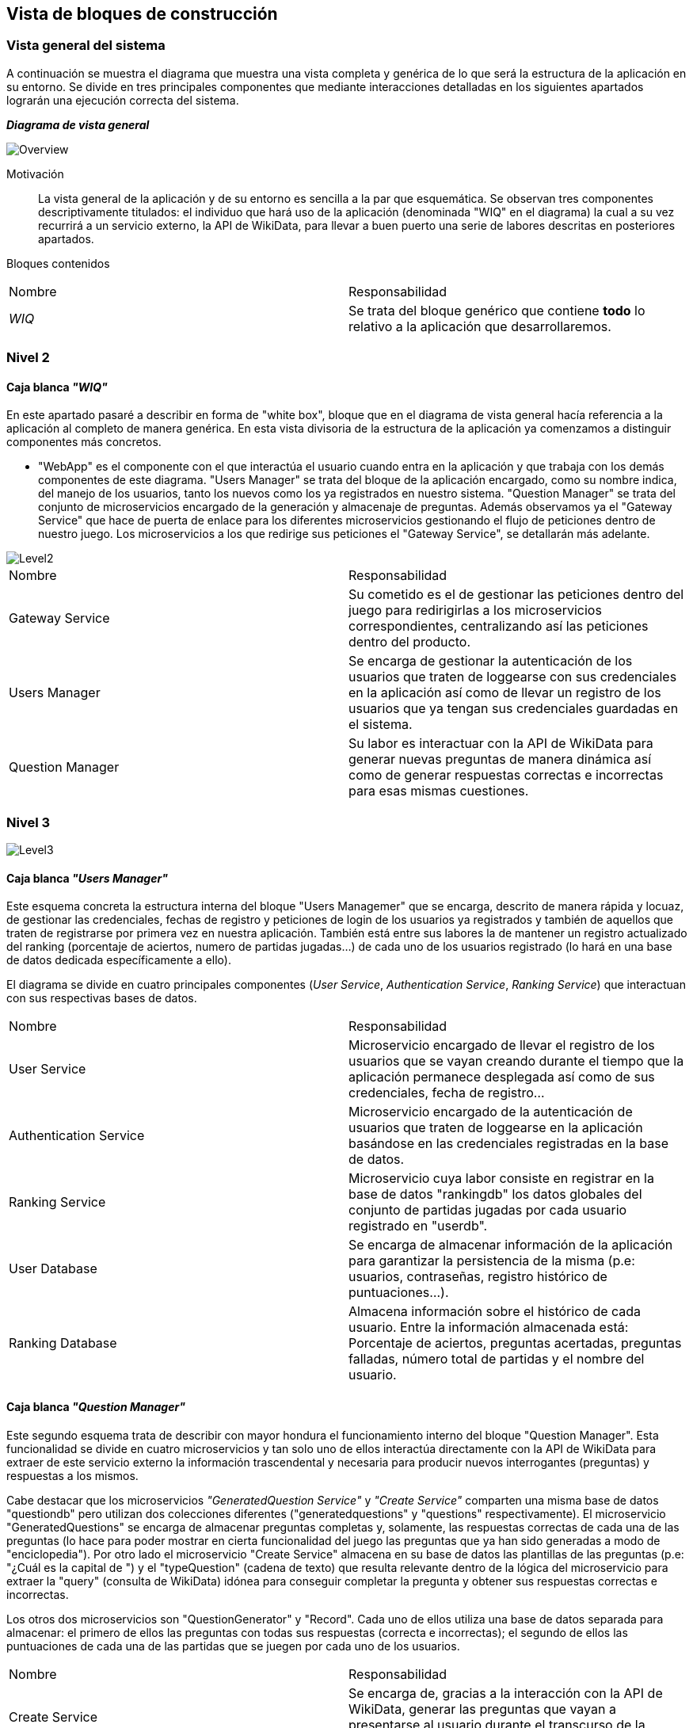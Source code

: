 ifndef::imagesdir[:imagesdir: ../images]

[[section-building-block-view]]

== Vista de bloques de construcción
=== Vista general del sistema

A continuación se muestra el diagrama que muestra una vista completa y genérica de lo que será la estructura de la aplicación en su entorno. Se divide en tres principales componentes que mediante interacciones detalladas en los siguientes apartados lograrán una ejecución correcta del sistema.

_**Diagrama de vista general**_

image::05_bbv_scopecontext.jpg["Overview"]

Motivación::

La vista general de la aplicación y de su entorno es sencilla a la par que esquemática. Se observan tres componentes descriptivamente titulados: el individuo que hará uso de la aplicación (denominada "WIQ" en el diagrama) la cual a su vez recurrirá a un servicio externo, la API de WikiData, para llevar a buen puerto una serie de labores descritas en posteriores apartados. 


Bloques contenidos::
|===
|Nombre|Responsabilidad
|_WIQ_| Se trata del bloque genérico que contiene *todo* lo relativo a la aplicación que desarrollaremos.
|===


=== Nivel 2
==== Caja blanca _"WIQ"_

En este apartado pasaré a describir en forma de "white box", bloque que en el diagrama de vista general hacía referencia a la aplicación al completo de manera genérica. En esta vista divisoria de la estructura de la aplicación ya comenzamos a distinguir componentes más concretos. 

* "WebApp" es el componente con el que interactúa el usuario cuando entra en la aplicación y que trabaja con los demás componentes de este diagrama. "Users Manager" se trata del bloque de la aplicación encargado, como su nombre indica, del manejo de los usuarios, tanto los nuevos como los ya registrados en nuestro sistema. "Question Manager" se trata del conjunto de microservicios encargado de la generación y almacenaje de preguntas. Además observamos ya el "Gateway Service" que hace de puerta de enlace para los diferentes microservicios gestionando el flujo de peticiones dentro de nuestro juego. Los microservicios a los que redirige sus peticiones el "Gateway Service", se detallarán más adelante.

image::05_bbv_level02.jpg["Level2"]

|===
|Nombre|Responsabilidad
|Gateway Service|Su cometido es el de gestionar las peticiones dentro del juego para redirigirlas a los microservicios correspondientes, centralizando así las peticiones dentro del producto.
|Users Manager|Se encarga de gestionar la autenticación de los usuarios que traten de loggearse con sus credenciales en la aplicación así como de llevar un registro de los usuarios que ya tengan sus credenciales guardadas en el sistema.
|Question Manager|Su labor es interactuar con la API de WikiData para generar nuevas preguntas de manera dinámica así como de generar respuestas correctas e incorrectas para esas mismas cuestiones.
|===


=== Nivel 3

image::05_bbv_level03.jpg["Level3"]

==== Caja blanca _"Users Manager"_

Este esquema concreta la estructura interna del bloque "Users Managemer" que se encarga, descrito de manera rápida y locuaz, de gestionar las credenciales, fechas de registro y peticiones de login de los usuarios ya registrados y también de aquellos que traten de registrarse por primera vez en nuestra aplicación. También está entre sus labores la de mantener un registro actualizado del ranking (porcentaje de aciertos, numero de partidas jugadas...) de cada uno de los usuarios registrado (lo hará en una base de datos dedicada específicamente a ello). 

El diagrama se divide en cuatro principales componentes (_User Service_, _Authentication Service_, _Ranking Service_) que interactuan con sus respectivas bases de datos. 

|===
|Nombre|Responsabilidad
|User Service|Microservicio encargado de llevar el registro de los usuarios que se vayan creando durante el tiempo que la aplicación permanece desplegada así como de sus credenciales, fecha de registro...
|Authentication Service|Microservicio encargado de la autenticación de usuarios que traten de loggearse en la aplicación basándose en las credenciales registradas en la base de datos.
|Ranking Service|Microservicio cuya labor consiste en registrar en la base de datos "rankingdb" los datos globales del conjunto de partidas jugadas por cada usuario registrado en "userdb".
|User Database|Se encarga de almacenar información de la aplicación para garantizar la persistencia de la misma (p.e: usuarios, contraseñas, registro histórico de puntuaciones...).
|Ranking Database|Almacena información sobre el histórico de cada usuario. Entre la información almacenada está: Porcentaje de aciertos, preguntas acertadas, preguntas falladas, número total de partidas y el nombre del usuario.
|===


==== Caja blanca _"Question Manager"_

Este segundo esquema trata de describir con mayor hondura el funcionamiento interno del bloque "Question Manager". Esta funcionalidad se divide en cuatro microservicios y tan solo uno de ellos interactúa directamente con la API de WikiData para extraer de este servicio externo la información trascendental y necesaria para producir nuevos interrogantes (preguntas) y respuestas a los mismos.

Cabe destacar que los microservicios _"GeneratedQuestion Service"_ y _"Create Service"_ comparten una misma base de datos "questiondb" pero utilizan dos colecciones diferentes ("generatedquestions" y "questions" respectivamente). El microservicio "GeneratedQuestions" se encarga de almacenar preguntas completas y, solamente, las respuestas correctas de cada una de las preguntas (lo hace para poder mostrar en cierta funcionalidad del juego las preguntas que ya han sido generadas a modo de "enciclopedia"). Por otro lado el microservicio "Create Service" almacena en su base de datos las plantillas de las preguntas (p.e: "¿Cuál es la capital de ") y el "typeQuestion" (cadena de texto) que resulta relevante dentro de la lógica del microservicio para extraer la "query" (consulta de WikiData) idónea para conseguir completar la pregunta y obtener sus respuestas correctas e incorrectas.

Los otros dos microservicios son "QuestionGenerator" y "Record". Cada uno de ellos utiliza una base de datos separada para almacenar: el primero de ellos las preguntas con todas sus respuestas (correcta e incorrectas); el segundo de ellos las puntuaciones de cada una de las partidas que se juegen por cada uno de los usuarios.

|===
|Nombre|Responsabilidad
|Create Service|Se encarga de, gracias a la interacción con la API de WikiData, generar las preguntas que vayan a presentarse al usuario durante el transcurso de la partida en curso.
|GeneratedQuestion Service|Se encarga de almacenar las preguntas generadas y sus respuestas correctas para mostrarlas en una especie de recopilatorio de preguntas generadas que se podrán consultar en la aplicación.
|QuestionGenerator Service|Almacena las preguntas completas (interrogante, respuestas incorrectas y respuesta correcta) para poder mostrarlas durante la partida.
|Record Service|Registra las estadísticas _de cada una de las partidas_ (de manera independiente para cada partida) de cada uno de los jugadores.
|===

_Cabe destacar que hemos situado *Record Service* en el paquete relativo a las preguntas. Esto lo hemos hecho así porque creemos que mantiene mayor relación con las mismas y con el "juego" en sí, más que con el paquete relativo a la información de los usuarios. Sin embargo, la decisión contraria también tiene su lógica._
